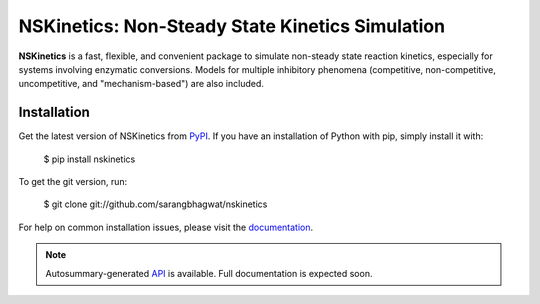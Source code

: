 NSKinetics: Non-Steady State Kinetics Simulation
================================================

**NSKinetics** is a fast, flexible, and convenient package to simulate non-steady state reaction kinetics, especially for systems involving enzymatic conversions. Models for multiple inhibitory phenomena (competitive, non-competitive, uncompetitive, and "mechanism-based") are also included.


Installation
------------

Get the latest version of NSKinetics from `PyPI <https://pypi.org/project/nskinetics/>`__. If you have an installation of Python with pip, simply install it with:

    $ pip install nskinetics

To get the git version, run:

    $ git clone git://github.com/sarangbhagwat/nskinetics

For help on common installation issues, please visit the `documentation <link to be added>`__.


.. note::

   Autosummary-generated `API <https://nskinetics.readthedocs.io/en/latest/generated/nskinetics.html#module-nskinetics>`__ is available. Full documentation is expected soon.

